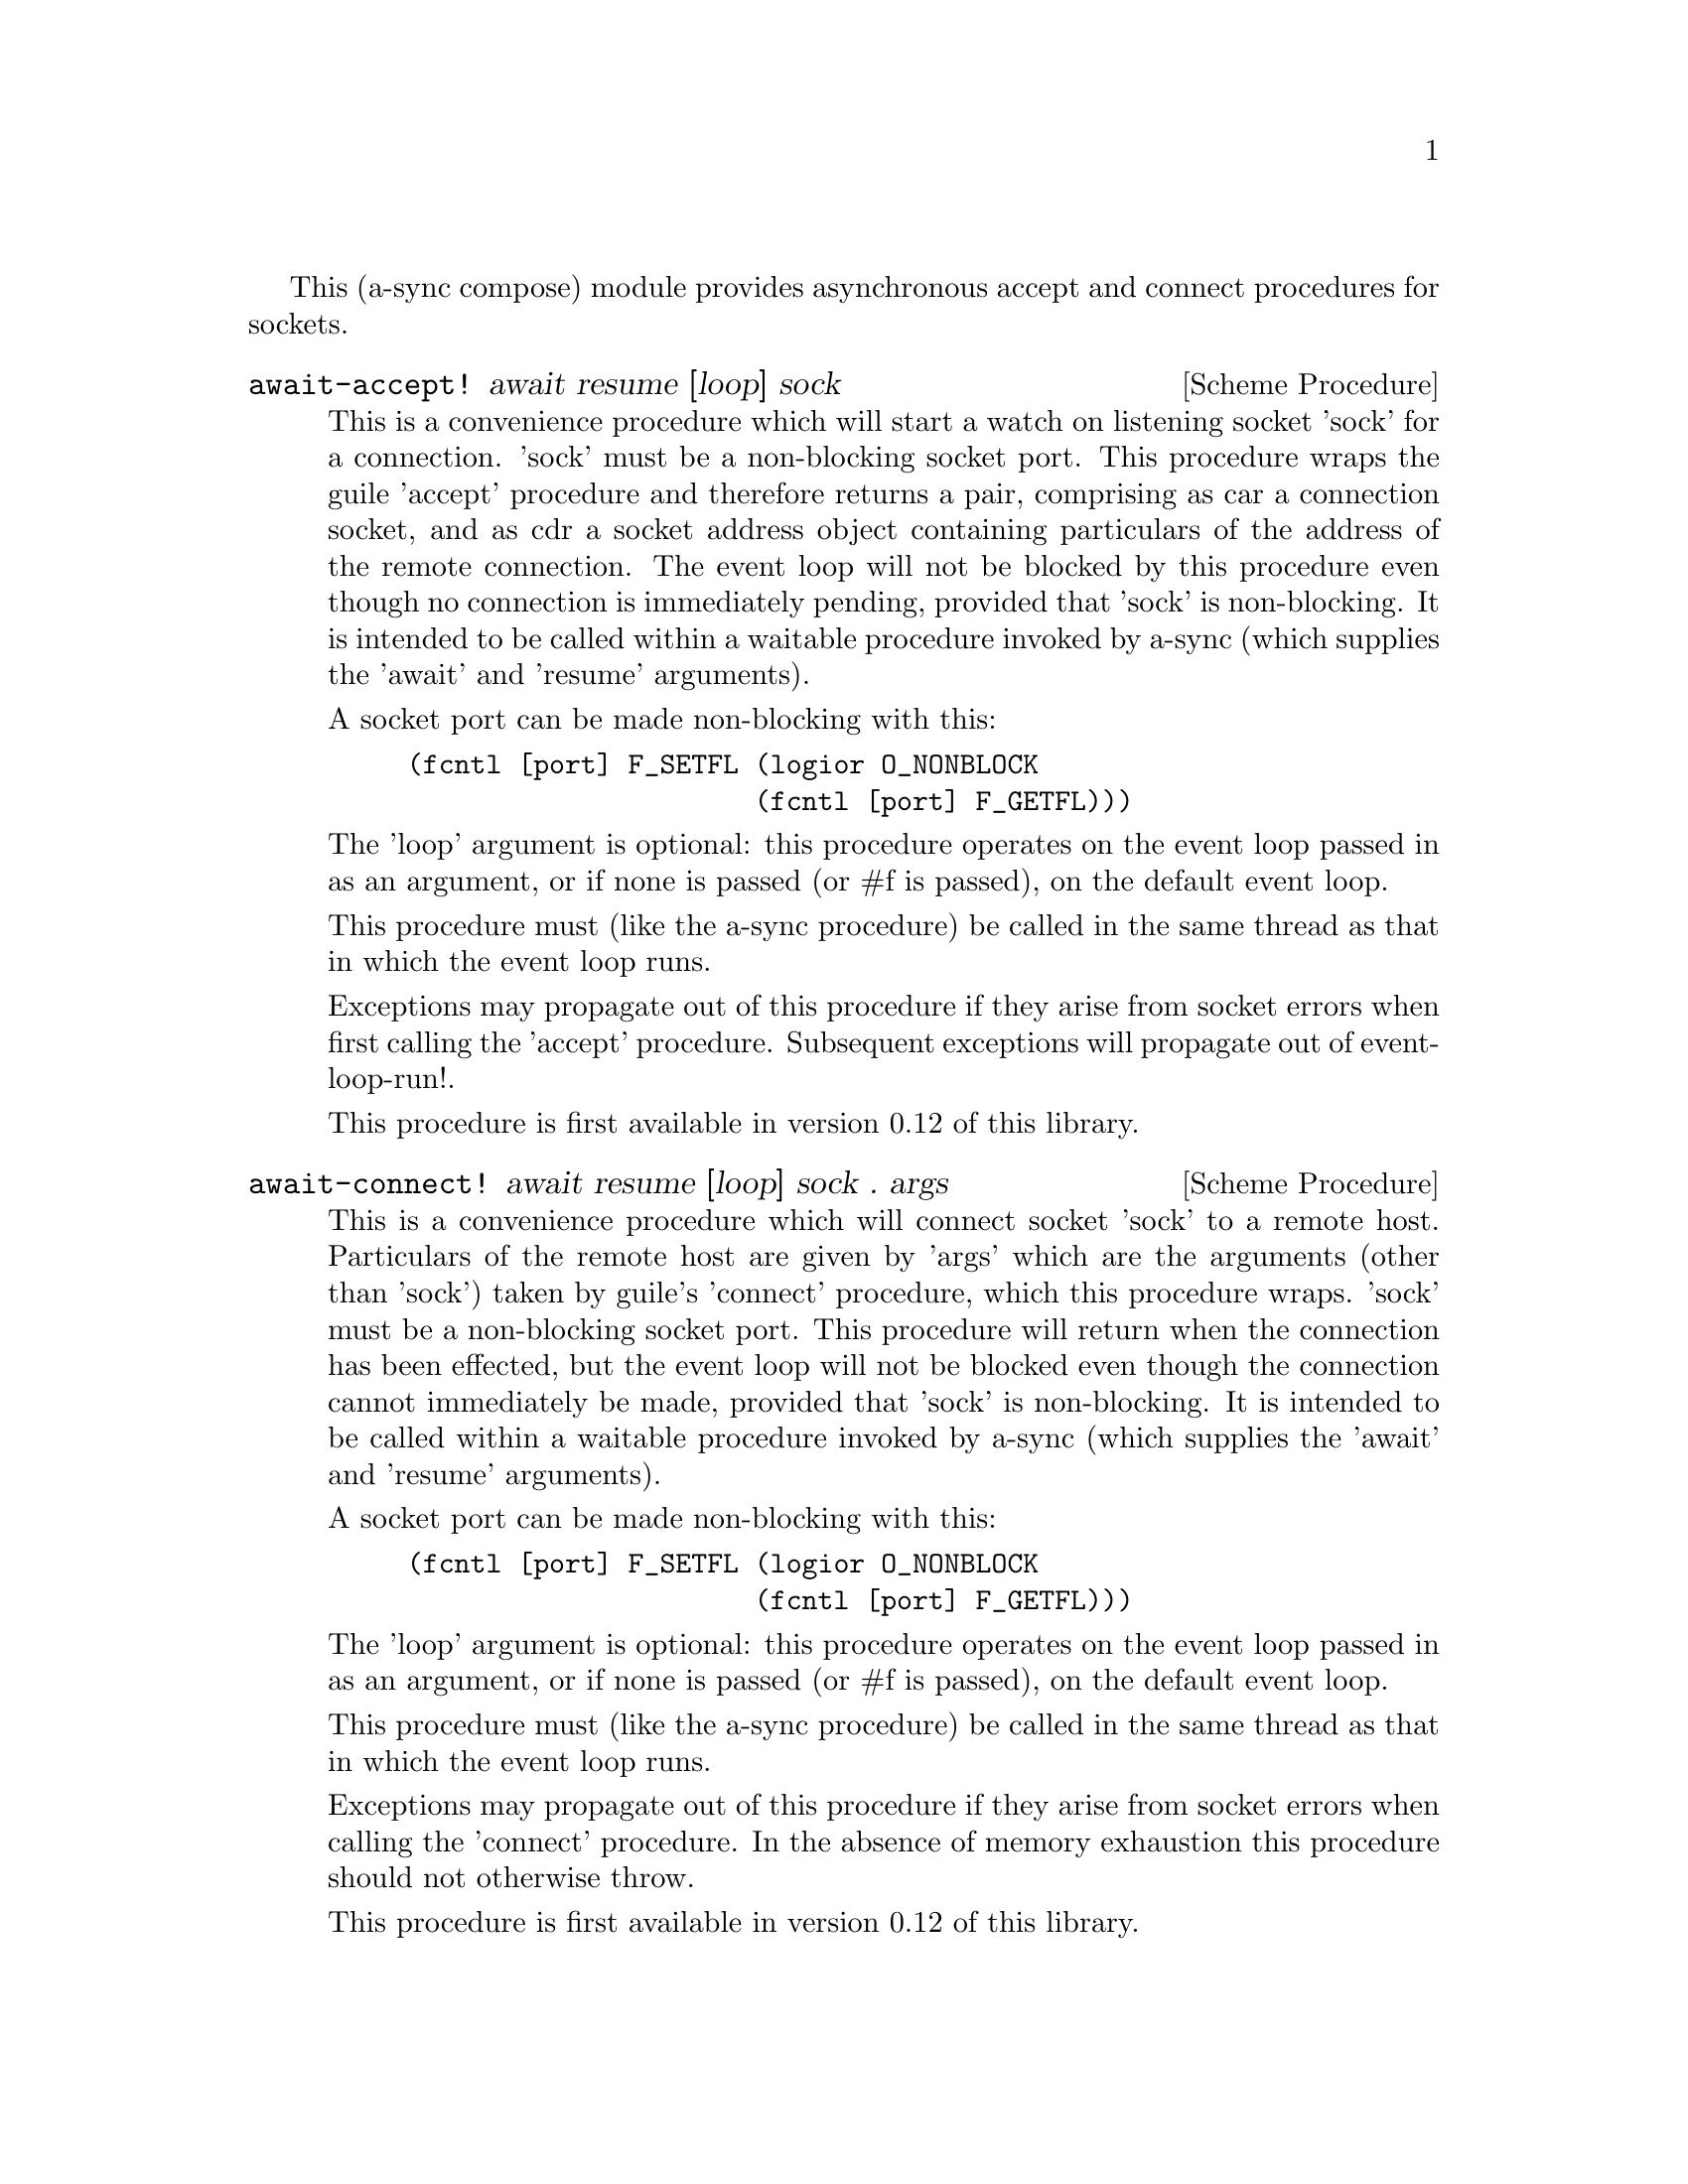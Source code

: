 @node sockets,monotonic time,event loop,Top

This (a-sync compose) module provides asynchronous accept and connect
procedures for sockets.

@deffn {Scheme Procedure} await-accept! await resume [loop] sock
This is a convenience procedure which will start a watch on listening
socket 'sock' for a connection.  'sock' must be a non-blocking socket
port.  This procedure wraps the guile 'accept' procedure and therefore
returns a pair, comprising as car a connection socket, and as cdr a
socket address object containing particulars of the address of the
remote connection.  The event loop will not be blocked by this
procedure even though no connection is immediately pending, provided
that 'sock' is non-blocking.  It is intended to be called within a
waitable procedure invoked by a-sync (which supplies the 'await' and
'resume' arguments).

A socket port can be made non-blocking with this:

@example
(fcntl [port] F_SETFL (logior O_NONBLOCK
                      (fcntl [port] F_GETFL)))
@end example

The 'loop' argument is optional: this procedure operates on the event
loop passed in as an argument, or if none is passed (or #f is passed),
on the default event loop.

This procedure must (like the a-sync procedure) be called in the same
thread as that in which the event loop runs.

Exceptions may propagate out of this procedure if they arise from
socket errors when first calling the 'accept' procedure.  Subsequent
exceptions will propagate out of event-loop-run!.

This procedure is first available in version 0.12 of this library.
@end deffn

@deffn {Scheme Procedure} await-connect! await resume [loop] sock . args
This is a convenience procedure which will connect socket 'sock' to a
remote host.  Particulars of the remote host are given by 'args' which
are the arguments (other than 'sock') taken by guile's 'connect'
procedure, which this procedure wraps.  'sock' must be a non-blocking
socket port.  This procedure will return when the connection has been
effected, but the event loop will not be blocked even though the
connection cannot immediately be made, provided that 'sock' is
non-blocking.  It is intended to be called within a waitable procedure
invoked by a-sync (which supplies the 'await' and 'resume' arguments).

A socket port can be made non-blocking with this:

@example
(fcntl [port] F_SETFL (logior O_NONBLOCK
                      (fcntl [port] F_GETFL)))
@end example

The 'loop' argument is optional: this procedure operates on the event
loop passed in as an argument, or if none is passed (or #f is passed),
on the default event loop.

This procedure must (like the a-sync procedure) be called in the same
thread as that in which the event loop runs.

Exceptions may propagate out of this procedure if they arise from
socket errors when calling the 'connect' procedure.  In the absence of
memory exhaustion this procedure should not otherwise throw.

This procedure is first available in version 0.12 of this library.
@end deffn
